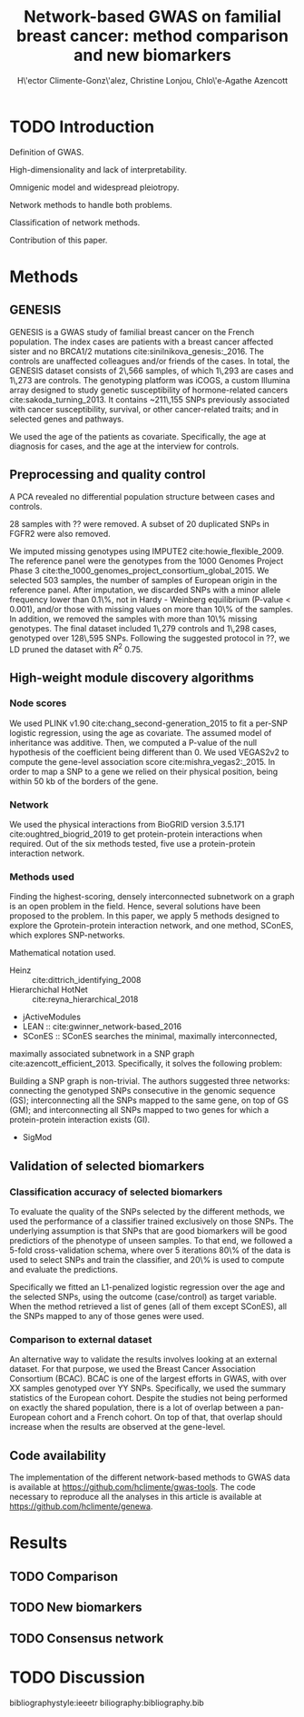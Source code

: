 #+TITLE: Network-based GWAS on familial breast cancer: method comparison and new biomarkers
#+AUTHOR: H\'ector Climente-Gonz\'alez, Christine Lonjou, Chlo\'e-Agathe Azencott

* TODO Introduction

Definition of GWAS.

High-dimensionality and lack of interpretability.

Omnigenic model and widespread pleiotropy.

Network methods to handle both problems.

Classification of network methods.

Contribution of this paper.

* Methods

** GENESIS

GENESIS is a GWAS study of familial breast cancer on the French population. The
index cases are patients with a breast cancer affected sister and no BRCA1/2
mutations cite:sinilnikova_genesis:_2016. The controls are unaffected
colleagues and/or friends of the cases. In total, the GENESIS dataset consists
of 2\,566 samples, of which 1\,293 are cases and 1\,273 are controls. The genotyping
platform was iCOGS, a custom Illumina array designed
to study genetic susceptibility of hormone-related cancers
cite:sakoda_turning_2013. It contains ~211\,155
SNPs previously associated with cancer susceptibility, survival, or other
cancer-related traits; and in selected genes and pathways.

We used the age of the patients as covariate. Specifically, the
age at diagnosis for cases, and the age at the interview for controls.

** Preprocessing and quality control

A PCA revealed no differential population structure between cases and controls.

28 samples with ?? were removed. A subset of 20 duplicated SNPs in FGFR2 were also removed.

We imputed missing genotypes using IMPUTE2 cite:howie_flexible_2009. The reference panel were the
genotypes from the 1000 Genomes Project Phase 3
cite:the_1000_genomes_project_consortium_global_2015. We selected 503 samples, the
number of samples of European origin in the reference panel. After imputation, we discarded
SNPs with a minor allele frequency lower than 0.1\%, not in Hardy - Weinberg
equilibrium (P-value \textless 0.001), and/or those with missing values on more
than 10\% of the samples. In addition, we removed the samples with more than
10\% missing genotypes. The final dataset included 1\,279 controls and 1\,298
cases, genotyped over 128\,595 SNPs. Following the suggested protocol in ??, we
LD pruned the dataset with $R^2$ 0.75.

** High-weight module discovery algorithms

*** Node scores

We used PLINK v1.90 cite:chang_second-generation_2015 to fit a per-SNP
logistic regression, using the age as covariate. The assumed model of
inheritance was additive. Then, we computed a P-value of the null hypothesis of
the coefficient being different than 0. We used VEGAS2v2 to compute the
gene-level association score cite:mishra_vegas2:_2015. In order to map a SNP
to a gene we relied on their physical position, being within 50 kb of the
borders of the gene.

*** Network

We used the physical interactions from BioGRID version 3.5.171
cite:oughtred_biogrid_2019 to get protein-protein interactions when required.
Out of the six methods tested, five use a protein-protein interaction network.

*** Methods used

Finding the highest-scoring, densely interconnected subnetwork on a graph is an
open problem in the field. Hence, several solutions have been proposed to the
problem. In this paper, we apply 5 methods designed to explore the
Gprotein-protein interaction network, and one method, SConES, which explores
SNP-networks.

Mathematical notation used.

- Heinz :: cite:dittrich_identifying_2008
- Hierarchichal HotNet :: cite:reyna_hierarchical_2018
- jActiveModules
- LEAN :: cite:gwinner_network-based_2016
- SConES :: SConES searches the minimal, maximally interconnected,
maximally associated subnetwork in a SNP graph cite:azencott_efficient_2013.
Specifically, it solves the following problem:

\begin{equation}
\underset{f \in\{0,1\}^{n}}{\arg \max } \underbrace{c^{\top} f}_{\text { association }}-\underbrace{\lambda f^{\top} L f}_{\text { connectivity }}-\underbrace{\eta\|f\|_{0}}_{\text { sparsity }}
\end{equation}

Building a SNP graph is non-trivial. The authors suggested three networks:
connecting the genotyped SNPs consecutive in the genomic sequence (GS);
interconnecting all the SNPs mapped to the same gene, on top of GS (GM); and
interconnecting all SNPs mapped to two genes for which a protein-protein
interaction exists (GI). 

- SigMod

** Validation of selected biomarkers

*** Classification accuracy of selected biomarkers

To evaluate the quality of the SNPs selected by the different methods, we used
the performance of a classifier trained exclusively on those SNPs. The
underlying assumption is that SNPs that are good biomarkers will be good
predictiors of the phenotype of unseen samples. To that end, we followed a
5-fold cross-validation schema, where over 5 iterations 80\% of the data is used
to select SNPs and train the classifier, and 20\% is used to compute and
evaluate the predictions.

Specifically we fitted an L1-penalized logistic regression over the age and the
selected SNPs, using the outcome (case/control) as
target variable. When the method retrieved a list of genes (all of them except
SConES), all the SNPs mapped to any of those genes were used.

*** Comparison to external dataset

An alternative way to validate the results involves looking at an external
dataset. For that purpose, we used the Breast Cancer
Association Consortium (BCAC). BCAC is one of the largest efforts in
GWAS, with over XX samples genotyped over YY SNPs. Specifically, we used the summary
statistics of the European cohort. Despite the studies not being performed on
exactly the shared population, there is a lot of overlap between a pan-European
cohort and a French cohort. On top of that, that overlap should increase when
the results are observed at the gene-level.

** Code availability

The implementation of the different network-based methods to GWAS data is
available at https://github.com/hclimente/gwas-tools. The code necessary
to reproduce all the analyses in this article is available at https://github.com/hclimente/genewa.

* Results

** TODO Comparison

** TODO New biomarkers

** TODO Consensus network

* TODO Discussion

bibliographystyle:ieeetr
biliography:bibliography.bib
